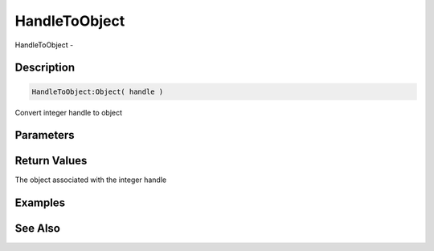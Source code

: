 .. _func_system_handletoobject:

==============
HandleToObject
==============

HandleToObject - 

Description
===========

.. code-block:: blitzmax

    HandleToObject:Object( handle )

Convert integer handle to object

Parameters
==========

Return Values
=============

The object associated with the integer handle

Examples
========

See Also
========



